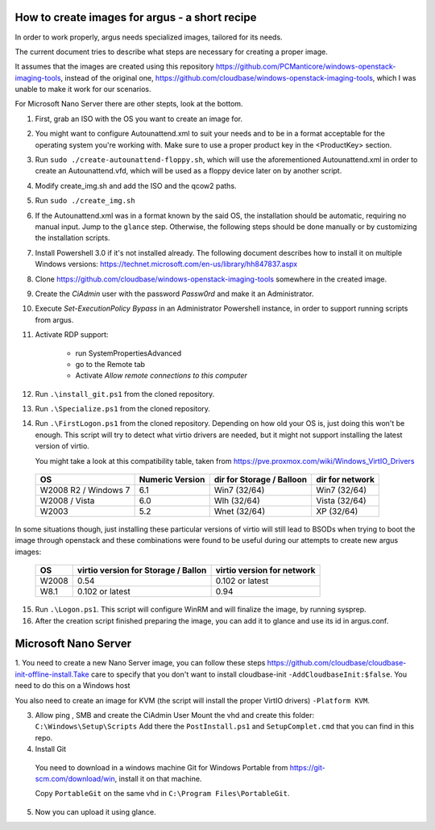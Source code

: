 How to create images for argus - a short recipe
===============================================


In order to work properly, argus needs specialized images, tailored for its needs.

The current document tries to describe what steps are necessary for
creating a proper image.

It assumes that the images are created using this repository
https://github.com/PCManticore/windows-openstack-imaging-tools,
instead of the original one, https://github.com/cloudbase/windows-openstack-imaging-tools,
which I was unable to make it work for our scenarios.

For Microsoft Nano Server there are other stepts, look at the bottom.


1. First, grab an ISO with the OS you want to create an image for.

2. You might want to configure Autounattend.xml to suit your needs
   and to be in a format acceptable for the operating system you're
   working with. Make sure to use a proper product key in the <ProductKey>
   section.

3. Run ``sudo ./create-autounattend-floppy.sh``, which will use
   the aforementioned Autounattend.xml in order to create an Autounattend.vfd,
   which will be used as a floppy device later on by another script.

4. Modify create_img.sh and add the ISO and the qcow2 paths.

5. Run ``sudo ./create_img.sh``

6. If the Autounattend.xml was in a format known by the said OS,
   the installation should be automatic, requiring no manual input.
   Jump to the ``glance`` step. Otherwise, the following steps should
   be done manually or by customizing the installation scripts.

7. Install Powershell 3.0 if it's not installed already.
   The following document describes how to install it on
   multiple Windows versions: https://technet.microsoft.com/en-us/library/hh847837.aspx

8. Clone https://github.com/cloudbase/windows-openstack-imaging-tools somewhere
   in the created image.

9. Create the `CiAdmin` user with the password `Passw0rd` and make it
   an Administrator.

10. Execute `Set-ExecutionPolicy Bypass` in an Administrator Powershell instance,
    in order to support running scripts from argus.

11. Activate RDP support:

     - run SystemPropertiesAdvanced
     - go to the Remote tab
     - Activate `Allow remote connections to this computer`

12. Run ``.\install_git.ps1`` from the cloned repository.

13. Run ``.\Specialize.ps1`` from the cloned repository.

14. Run ``.\FirstLogon.ps1`` from the cloned repository.
    Depending on how old your OS is, just doing this won't be enough.
    This script will try to detect what virtio drivers are needed,
    but it might not support installing the latest version of virtio.
    
    You might take a look at this compatibility table, taken from
    https://pve.proxmox.com/wiki/Windows_VirtIO_Drivers


   +----------------------+-----------------+---------------------------+-----------------+
   | OS                   | Numeric Version | dir for Storage / Balloon | dir for network |
   +======================+=================+===========================+=================+
   | W2008 R2 / Windows 7 | 6.1             | Win7 (32/64)              | Win7 (32/64)    |
   +----------------------+-----------------+---------------------------+-----------------+
   | W2008 / Vista        | 6.0             | Wlh (32/64)               | Vista (32/64)   |
   +----------------------+-----------------+---------------------------+-----------------+
   | W2003                | 5.2             | Wnet (32/64)              | XP (32/64)      |
   +----------------------+-----------------+---------------------------+-----------------+


In some situations though, just installing these particular versions of virtio
will still lead to BSODs when trying to boot the image through openstack and
these combinations were found to be useful during our attempts to create new argus
images:


  +----------------------+-------------------------------------+----------------------------+
  | OS                   | virtio version for Storage / Ballon | virtio version for network |
  +======================+=====================================+============================+
  | W2008                |           0.54                      |   0.102 or latest          |           
  +----------------------+-------------------------------------+----------------------------+
  | W8.1                 |           0.102 or latest           |   0.94                     |           
  +----------------------+-------------------------------------+----------------------------+


15. Run ``.\Logon.ps1``. This script will configure WinRM and will finalize the image,
    by running sysprep.

16. After the creation script finished preparing the image, you can add it
    to glance and use its id in argus.conf.


Microsoft Nano Server
==================

1. You need to create a new Nano Server image, you can follow these steps 
https://github.com/cloudbase/cloudbase-init-offline-install.Take care to specify
that you don't want to install cloudbase-init ``-AddCloudbaseInit:$false``. 
You need to do this on a Windows host

You also need to create an image for KVM (the script will install the proper VirtIO drivers)
``-Platform KVM``.

3. Allow ping , SMB and create the CiAdmin User
   Mount the vhd and create this folder:
   ``C:\Windows\Setup\Scripts``
   Add there the ``PostInstall.ps1`` and ``SetupComplet.cmd`` that you can find in this repo.

4. Install Git 

  You need to download in a windows machine Git for Windows Portable from 
  https://git-scm.com/download/win, install it on that machine.

  Copy ``PortableGit`` on the same vhd in ``C:\Program Files\PortableGit``.

5. Now you can upload it using glance.


